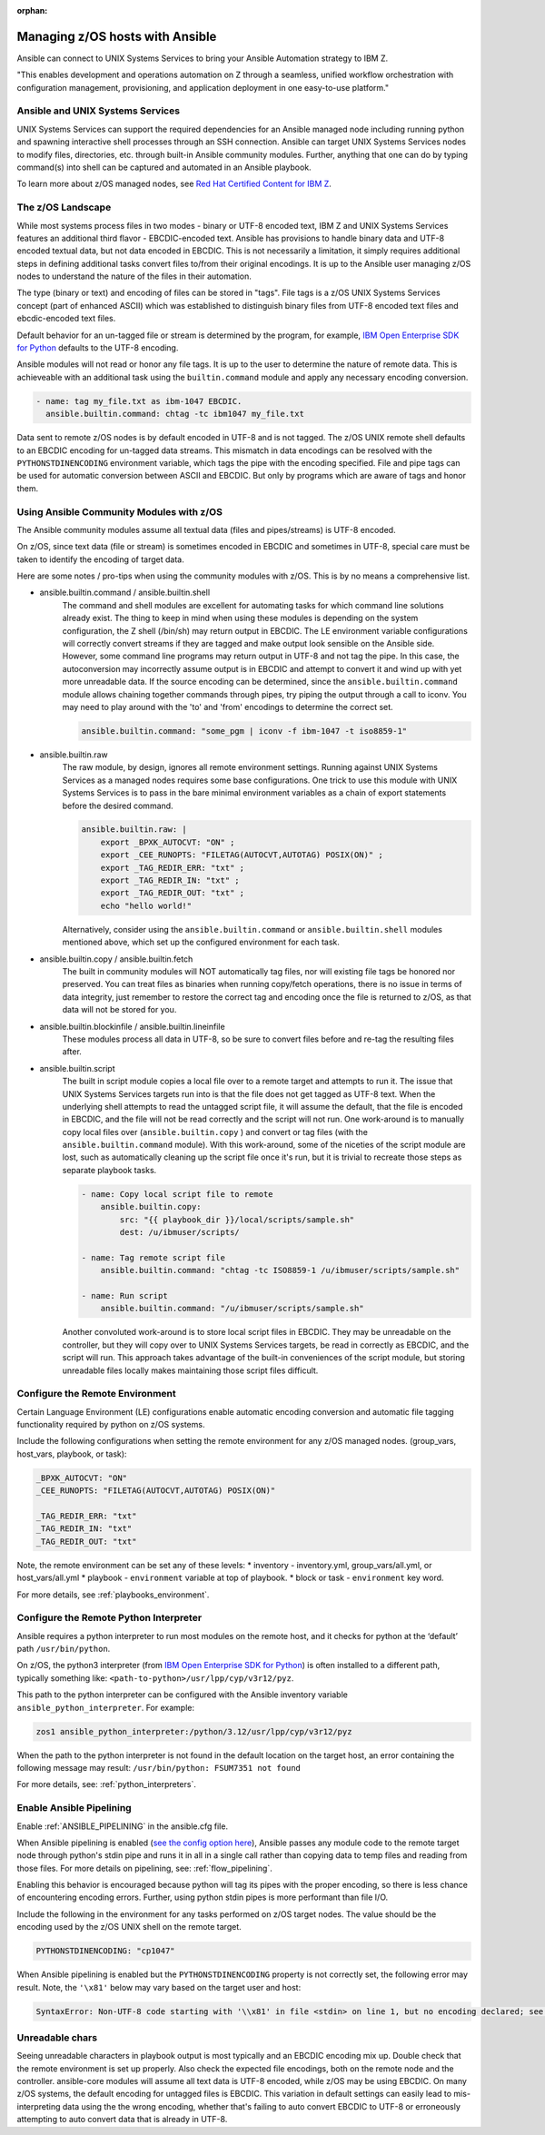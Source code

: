 :orphan:

Managing z/OS hosts with Ansible
================================


Ansible can connect to UNIX Systems Services to bring your Ansible Automation strategy to IBM Z.

"This enables development and operations automation on Z through a seamless, unified workflow orchestration with configuration management, provisioning, and application deployment in one easy-to-use platform."


Ansible and UNIX Systems Services
---------------------------------
UNIX Systems Services can support the required dependencies for an Ansible managed node including running python and spawning interactive shell processes through an SSH connection.
Ansible can target UNIX Systems Services nodes to modify files, directories, etc. through built-in Ansible community modules. Further, 
anything that one can do by typing command(s) into shell can be captured and automated in an Ansible playbook.

To learn more about z/OS managed nodes, see `Red Hat Certified Content for IBM Z <https://ibm.github.io/z_ansible_collections_doc/>`_.


The z/OS Landscape
-------------------
While most systems process files in two modes - binary or UTF-8 encoded text, IBM Z and UNIX Systems Services features an additional third flavor - EBCDIC-encoded text.
Ansible has provisions to handle binary data and UTF-8 encoded textual data, but not data encoded in EBCDIC.
This is not necessarily a limitation, it simply requires additional steps in defining additional tasks convert files to/from their original encodings.
It is up to the Ansible user managing z/OS nodes to understand the nature of the files in their automation.

The type (binary or text) and encoding of files can be stored in "tags". File tags is a z/OS UNIX Systems Services concept (part of enhanced ASCII) which was established to distinguish binary files from UTF-8 encoded text files and ebcdic-encoded text files.

Default behavior for an un-tagged file or stream is determined by the program, for example, 
`IBM Open Enterprise SDK for Python <https://www.ibm.com/products/open-enterprise-python-zos>`__ defaults to the UTF-8 encoding.

Ansible modules will not read or honor any file tags. It is up to the user to determine the nature of remote data. This is achieveable with an additional task using the ``builtin.command`` module and apply any necessary encoding conversion.

.. code-block:: yaml

    - name: tag my_file.txt as ibm-1047 EBCDIC.
      ansible.builtin.command: chtag -tc ibm1047 my_file.txt


Data sent to remote z/OS nodes is by default encoded in UTF-8 and is not tagged.
The z/OS UNIX remote shell defaults to an EBCDIC encoding for un-tagged data streams. 
This mismatch in data encodings can be resolved with the ``PYTHONSTDINENCODING`` environment variable,
which tags the pipe with the encoding specified. 
File and pipe tags can be used for automatic conversion between ASCII and EBCDIC. But only by programs which are aware of tags and honor them.


Using Ansible Community Modules with z/OS
-----------------------------------------

The Ansible community modules assume all textual data (files and pipes/streams) is UTF-8 encoded.

On z/OS, since text data (file or stream) is sometimes encoded in EBCDIC and sometimes in UTF-8, special care must be taken to identify the encoding of target data.

Here are some notes / pro-tips when using the community modules with z/OS. This is by no means a comprehensive list.

* ansible.builtin.command / ansible.builtin.shell
    The command and shell modules are excellent for automating tasks for which command line solutions already exist. 
    The thing to keep in mind when using these modules is depending on the system configuration, the Z shell (/bin/sh) may return output in EBCDIC.
    The LE environment variable configurations will correctly convert streams if they are tagged and make output look sensible on the Ansible side.
    However, some command line programs may return output in UTF-8 and not tag the pipe.
    In this case, the autoconversion may incorrectly assume output is in EBCDIC and attempt to convert it and wind up with yet more unreadable data.
    If the source encoding can be determined, since the ``ansible.builtin.command`` module allows chaining together commands through pipes, try piping the output through a call to iconv.
    You may need to play around with the 'to' and 'from' encodings to determine the correct set.

    .. code-block:: yaml

        ansible.builtin.command: "some_pgm | iconv -f ibm-1047 -t iso8859-1"


* ansible.builtin.raw
    The raw module, by design, ignores all remote environment settings. Running against UNIX Systems Services as a managed nodes requires some base configurations.
    One trick to use this module with UNIX Systems Services is to pass in the bare minimal environment variables as a chain of export statements before the desired command.

    .. code-block:: yaml

        ansible.builtin.raw: |
            export _BPXK_AUTOCVT: "ON" ;
            export _CEE_RUNOPTS: "FILETAG(AUTOCVT,AUTOTAG) POSIX(ON)" ;
            export _TAG_REDIR_ERR: "txt" ;
            export _TAG_REDIR_IN: "txt" ;
            export _TAG_REDIR_OUT: "txt" ;
            echo "hello world!"

    Alternatively, consider using the ``ansible.builtin.command`` or ``ansible.builtin.shell`` modules mentioned above,
    which set up the configured environment for each task.


* ansible.builtin.copy / ansible.builtin.fetch
    The built in community modules will NOT automatically tag files, nor will existing file tags be honored nor preserved.
    You can treat files as binaries when running copy/fetch operations, there is no issue in terms of data integrity,
    just remember to restore the correct tag and encoding once the file is returned to z/OS, as that data will not be stored for you.

* ansible.builtin.blockinfile / ansible.builtin.lineinfile
    These modules process all data in UTF-8, so be sure to convert files before and re-tag the resulting files after.

* ansible.builtin.script
    The built in script module copies a local file over to a remote target and attempts to run it.
    The issue that UNIX Systems Services targets run into is that the file does not get tagged as UTF-8 text.
    When the underlying shell attempts to read the untagged script file, it will assume the default,
    that the file is encoded in EBCDIC, and the file will not be read correctly and the script will not run.
    One work-around is to manually copy local files over (``ansible.builtin.copy`` ) and convert or tag files (with the ``ansible.builtin.command`` module).
    With this work-around, some of the niceties of the script module are lost, such as automatically cleaning up the script file once it's run,
    but it is trivial to recreate those steps as separate playbook tasks.

    .. code-block:: yaml

        - name: Copy local script file to remote
            ansible.builtin.copy:
                src: "{{ playbook_dir }}/local/scripts/sample.sh"
                dest: /u/ibmuser/scripts/

        - name: Tag remote script file
            ansible.builtin.command: "chtag -tc ISO8859-1 /u/ibmuser/scripts/sample.sh"

        - name: Run script
            ansible.builtin.command: "/u/ibmuser/scripts/sample.sh"

    Another convoluted work-around is to store local script files in EBCDIC.
    They may be unreadable on the controller, but they will copy over to UNIX Systems Services targets,
    be read in correctly as EBCDIC, and the script will run. This approach takes advantage of the built-in conveniences of the script module,
    but storing unreadable files locally makes maintaining those script files difficult.

Configure the Remote Environment
-----------------------------------

Certain Language Environment (LE) configurations enable automatic encoding conversion and automatic file tagging functionality required by python on z/OS systems.

Include the following configurations when setting the remote environment for any z/OS managed nodes. (group_vars, host_vars, playbook, or task):

.. code-block:: yaml

    _BPXK_AUTOCVT: "ON"
    _CEE_RUNOPTS: "FILETAG(AUTOCVT,AUTOTAG) POSIX(ON)"

    _TAG_REDIR_ERR: "txt"
    _TAG_REDIR_IN: "txt"
    _TAG_REDIR_OUT: "txt"


Note, the remote environment can be set any of these levels:
* inventory - inventory.yml, group_vars/all.yml, or host_vars/all.yml
* playbook - ``environment`` variable at top of playbook.
* block or task - ``environment`` key word.

For more details, see :ref:`playbooks_environment`.

Configure the Remote Python Interpreter
----------------------------------------

Ansible requires a python interpreter to run most modules on the remote host, and it checks for python at the ‘default’ path ``/usr/bin/python``.

On z/OS, the python3 interpreter (from `IBM Open Enterprise SDK for Python <https://www.ibm.com/products/open-enterprise-python-zos>`_) is often installed to a different path, typically something like: 
``<path-to-python>/usr/lpp/cyp/v3r12/pyz``.

This path to the python interpreter can be configured with the Ansible inventory variable ``ansible_python_interpreter``.
For example:

.. code-block:: ini

    zos1 ansible_python_interpreter:/python/3.12/usr/lpp/cyp/v3r12/pyz

When the path to the python interpreter is not found in the default location on the target host, an error containing the following message may result: ``/usr/bin/python: FSUM7351 not found``

For more details, see: :ref:`python_interpreters`.

Enable Ansible Pipelining
---------------------------
Enable :ref:`ANSIBLE_PIPELINING` in the ansible.cfg file.

When Ansible pipelining is enabled (`see the config option here <https://docs.ansible.com/ansible/latest/reference_appendices/config.html#ansible-pipelining>`_),
Ansible passes any module code to the remote target node through python's stdin pipe and runs it in all in a single call rather than copying data to temp files and reading from those files.
For more details on pipelining, see: :ref:`flow_pipelining`.

Enabling this behavior is encouraged because python will tag its pipes with the proper encoding, so there is less chance of encountering encoding errors. 
Further, using python stdin pipes is more performant than file I/O.


Include the following in the environment for any tasks performed on z/OS target nodes.
The value should be the encoding used by the z/OS UNIX shell on the remote target.

.. code-block:: yaml

    PYTHONSTDINENCODING: "cp1047"

When Ansible pipelining is enabled but the ``PYTHONSTDINENCODING`` property is not correctly set, the following error may result.
Note, the ``'\x81'`` below may vary based on the target user and host:

.. code-block::

    SyntaxError: Non-UTF-8 code starting with '\\x81' in file <stdin> on line 1, but no encoding declared; see https://peps.python.org/pep-0263/ for details


Unreadable chars
----------------

Seeing unreadable characters in playbook output is most typically and an EBCDIC encoding mix up.
Double check that the remote environment is set up properly.
Also check the expected file encodings, both on the remote node and the controller.
ansible-core modules will assume all text data is UTF-8 encoded, while z/OS may be using EBCDIC.
On many z/OS systems, the default encoding for untagged files is EBCDIC.
This variation in default settings can easily lead to mis-interpreting data using the the wrong encoding,
whether that's failing to auto convert EBCDIC to UTF-8 or erroneously attempting to auto convert data that is already in UTF-8.
